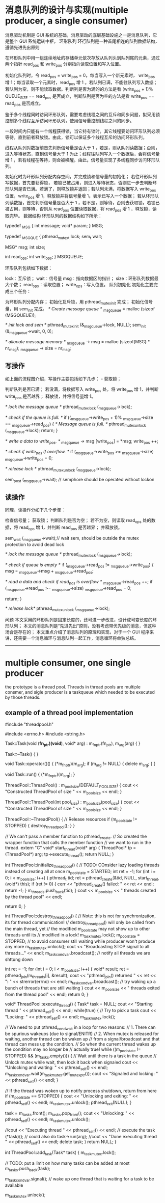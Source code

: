 

* 消息队列的设计与实现(multiple producer, a single consumer)
消息驱动机制是 GUI 系统的基础，消息驱动的底层基础设施之一是消息队列，它是整个 GUI 系统运转中枢，
环形队列
环行队列是一种首尾相连的队列数据结构，遵循先进先出原则 


在环形队列中用一组连续地址的存储单元依次存放从队列头到队列尾的元素，通过两个指针 read_pos 和 write_pos 分别指向读取位置和写入位置。

初始化队列时，令 read_pos = write_pos = 0，每当写入一个新元素时， write_pos 增 1；每当读取一个元素时，read_pos 增 1 。若队列已满，不能往队列写入数据；若队列为空，则不能读取数据。判断列是否为满的的方法是看 (write_pos + 1)% QUEUE_SIZE == read_pos 是否成立，判断队列是否为空的方法是看 write_pos == read_pos 是否成立。

鉴于多个线程同时访问环形队列，需要考虑线程之间的互斥和同步问题，拟采用锁控制多个线程互斥访问环形队列，使用信号量控制线程之间的同步。

一段时间内只能有一个线程获得锁，当它持有锁时，其它线程要访问环形队列必须等待，直到前者释放锁。由此，锁可以保证多个线程互斥的访问环形队列。

线程从队列对数据前首先判断信号量是否大于 1 ，若是，则从队列读数据；否则，进入等待状态，直到信号量大于 1 为止；线程往队列写入一个数据后，会将信号量增 1 ，若有线程在等待，则会被唤醒。由此，信号量实现了多线程同步访问环形队列。

 

初始化时为环形队列分配内存空间，并完成锁和信号量的初始化； 
若往环形队列写数据，首先要获得锁， 若锁已被占用，则进入等待状态，否则进一步去判断环形队列是否已满。若满了，则释放锁并返回；若队列未满，将数据写入 write_pos 位置，write_pos 增 1，释放锁并将信号量增 1，表示已写入一个数据； 
若从环形队列读数据，首先判断信号量是否大于 1 ，若不是，则等待，否则去获取锁，若锁已被占用，则等待，否则从 read_pos 位置读取数据，将 read_pos 增 1 ，释放锁，读取完毕。 
数据结构
环形队列的数据结构如下所示：


typedef _MSG {
    int message;
    void* param;
} MSG;

typedef _MSGQUE {
    pthread_mutex_t lock;
    sem_t  wait;

    MSG* msg;
    int size;

    int read_ops;
    int write_ops;
} MSGQUEUE;



环形队列包括如下数据：

lock：互斥锁； 
wait：信号量 
msg：指向数据区的指针； 
size：环形队列数据最大个数； 
read_ops：读取位置； 
write_ops：写入位置。 
队列初始化
初始化主要完成三个任务：

为环形队列分配内存； 
初始化互斥锁，用 pthread_mutex_init 完成； 
初始化信号量，用 sem_init 完成。 
/* Create message queue */
_msg_queue = malloc (sizeof (MSGQUEUE));

/* init lock and sem */
pthread_mutex_init (&_msg_queue->lock, NULL);
sem_init (&_msg_queue->wait, 0, 0);

/* allocate message memory */
_msg_queue -> msg = malloc (sizeof(MSG) * nr_msg);
_msg_queue -> size = nr_msg;


** 写操作
如上面的流程图介绍，写操作主要包括如下几步： - 获取锁；

判断队列是否已满； 
若没满，将数据写入 write_pos 处，将 write_pos 增 1，并判断 write_pos 是否越界； 
释放锁，并将信号量增 1。 

/* lock the message queue */
pthread_mutex_lock (_msg_queue->lock);

/* check if the queue is full. */
if ((_msg_queue->write_pos + 1)% _msg_queue->size == _msg_queue->read_pos) {
    /* Message queue is full. */
    pthread_mutex_unlock (_msg_queue->lock);
    return;
}

/* write a data to write_pos. */
_msg_queue -> msg [write_pos] = *msg;
write_pos ++;

/* check if write_pos if overflow. */
if (_msg_queue->write_pos >= _msg_queue->size)
    _msg_queue->write_pos = 0;

/* release lock */
pthread_mutex_unlock (_msg_queue->lock);

sem_post (_msg_queue->wait); // semphore should be operated without lockon


** 读操作
同理，读操作分如下几个步骤：

检查信号量； 
获取锁； 
判断队列是否为空； 
若不为空，则读取 read_ops 处的数据，将 read_ops 增 1，并判断 read_pos 是否越界； 
并释放锁。 

sem_wait (_msg_queue->wait);// wait sem, should be outside the mutex protection to avoid dead lock

/* lock the message queue */
pthread_mutex_lock (_msg_queue->lock);

/* check if queue is empty */
if (_msg_queue->read_pos != _msg_queue->write_pos) {
    msg = _msg_queue->msg + _msg_queue->read_pos;

/* read a data and check if read_pos is overflow */
    _msg_queue->read_pos ++;
    if (_msg_queue->read_pos >= _msg_queue->size)
        _msg_queue->read_pos = 0;

    return;
}

/* release lock*/
pthread_mutex_unlock (_msg_queue->lock);



问题
本文采用的环形队列是固定长度的，还可进一步改进，设计成可变长度的环形队列； 
本文的消息队列是“先进先出”原则，没有考虑带优先级的消息，但这种场合是存在的； 
本文重点介绍了消息队列的原理和实现，对于一个 GUI 程序来讲，还需要一个消息循环与消息队列一起工作，消息循环将单独总结。 
 
 

--------------------------------------------------------------------------------
* multiple consumer, one single producer
the prototype is a thread pool.
Threads in thread pools are multiple consmer, and sigle producer is a taskqueue which needed to be executed by those threads.
** example of a thread pool implementation
#include "threadpool.h"

#include <errno.h>
#include <string.h>

Task::Task(void (*fn_ptr)(void*), void* arg) : m_fn_ptr(fn_ptr), m_arg(arg)
{
}

Task::~Task()
{
}

void Task::operator()()
{
  (*m_fn_ptr)(m_arg);
  if (m_arg != NULL) {
    delete m_arg;
  }
}

void Task::run()
{
  (*m_fn_ptr)(m_arg);
}

ThreadPool::ThreadPool() : m_pool_size(DEFAULT_POOL_SIZE)
{
  cout << "Constructed ThreadPool of size " << m_pool_size << endl;
}

ThreadPool::ThreadPool(int pool_size) : m_pool_size(pool_size)
{
  cout << "Constructed ThreadPool of size " << m_pool_size << endl;
}

ThreadPool::~ThreadPool()
{
  // Release resources
  if (m_pool_state != STOPPED) {
    destroy_threadpool();
  }
}

// We can't pass a member function to pthread_create.
// So created the wrapper function that calls the member function
// we want to run in the thread.
extern "C"
void* start_thread(void* arg)
{
  ThreadPool* tp = (ThreadPool*) arg;
  tp->execute_thread();
  return NULL;
}

int ThreadPool::initialize_threadpool()
{
  // TODO: COnsider lazy loading threads instead of creating all at once
  m_pool_state = STARTED;
  int ret = -1;
  for (int i = 0; i < m_pool_size; i++) {
    pthread_t tid;
    ret = pthread_create(&tid, NULL, start_thread, (void*) this);
    if (ret != 0) {
      cerr << "pthread_create() failed: " << ret << endl;
      return -1;
    }
    m_threads.push_back(tid);
  }
  cout << m_pool_size << " threads created by the thread pool" << endl;

  return 0;
}

int ThreadPool::destroy_threadpool()
{
  // Note: this is not for synchronization, its for thread communication!
  // destroy_threadpool() will only be called from the main thread, yet
  // the modified m_pool_state may not show up to other threads until its 
  // modified in a lock!
  m_task_mutex.lock();
  m_pool_state = STOPPED;  // to avoid consumer still waiting while producer won't produce any more
  m_task_mutex.unlock();
  cout << "Broadcasting STOP signal to all threads..." << endl;
  m_task_cond_var.broadcast(); // notify all threads we are shttung down

  int ret = -1;
  for (int i = 0; i < m_pool_size; i++) {
    void* result;
    ret = pthread_join(m_threads[i], &result);
    cout << "pthread_join() returned " << ret << ": " << strerror(errno) << endl;
    m_task_cond_var.broadcast(); // try waking up a bunch of threads that are still waiting
  }
  cout << m_pool_size << " threads exited from the thread pool" << endl;
  return 0;
}

void* ThreadPool::execute_thread()
{
  Task* task = NULL;
  cout << "Starting thread " << pthread_self() << endl;
  while(true) {
    // Try to pick a task
    cout << "Locking: " << pthread_self() << endl;
    m_task_mutex.lock();
    
    // We need to put pthread_cond_wait in a loop for two reasons:
    // 1. There can be spurious wakeups (due to signal/ENITR)
    // 2. When mutex is released for waiting, another thread can be waken up
    //    from a signal/broadcast and that thread can mess up the condition.
    //    So when the current thread wakes up the condition may no longer be
    //    actually true!
    while ((m_pool_state != STOPPED) && (m_tasks.empty())) {
      // Wait until there is a task in the queue
      // Unlock mutex while wait, then lock it back when signaled
      cout << "Unlocking and waiting: " << pthread_self() << endl;
      m_task_cond_var.wait(m_task_mutex.get_mutex_ptr());
      cout << "Signaled and locking: " << pthread_self() << endl;
    }

    // If the thread was woken up to notify process shutdown, return from here
    if (m_pool_state == STOPPED) {
      cout << "Unlocking and exiting: " << pthread_self() << endl;
      m_task_mutex.unlock();
      pthread_exit(NULL);
    }

    task = m_tasks.front();
    m_tasks.pop_front();
    cout << "Unlocking: " << pthread_self() << endl;
    m_task_mutex.unlock();

    //cout << "Executing thread " << pthread_self() << endl;
    // execute the task
    (*task)(); // could also do task->run(arg);
    //cout << "Done executing thread " << pthread_self() << endl;
    delete task;
  }
  return NULL;
}

int ThreadPool::add_task(Task* task)
{
  m_task_mutex.lock();

  // TODO: put a limit on how many tasks can be added at most
  m_tasks.push_back(task);

  m_task_cond_var.signal(); // wake up one thread that is waiting for a task to be available

  m_task_mutex.unlock();

  return 0;
}


** futex VS. pthread_mutex_lock /pthread_mutex_unlock
futex is a raw call in linux kernel for (Fast Usersapce Mutex), and the latter is a system call function in user space.
In c file pthread_mutex_(un)lock funtion
in strace result, there's a futex and not only invoking from your own c file will result in futex calling, even if there's no pthread_mutex calling, there might be futex calling
for example, if two threads calling printf, there's futex operation when printf call, for you don't want standard output will be mixed with two thread's output.

If a c file has pthread_create calling, then there's a futex in main thread always.
strace -f -tt -o log ./exe
============================
765   11:18:11.880012 set_tid_address(0xb7f52708) = 765
765   11:18:11.880048 set_robust_list(0xb7f52710, 0xc) = 0
765   11:18:11.880086 futex(0xbfed2d94, FUTEX_WAKE_PRIVATE, 1) = 0
========================

pthread_join
=================
./example.4686:     05:53:16.256380 futex(0xb7f40bd8, FUTEX_WAIT, 4687, NULL) = 0
============
4686 is a main thread which created tid 4687, and it will wait for 4687 to finish


** futex OPERATION

    WAIT (addr, val) Checks if the value stored at the address addr is val, and if it is puts the current thread to sleep.
        Returns 0 if the process was woken by a FUTEX_WAKE call. See ERRORS for the various possible error returns. 

    WAKE (addr, val) Wakes up val number of threads waiting on the address addr. 
	    Returns the number of processes woken up. 

In this system an atomic increment and test operation is performed on the mutex variable in user space.
If the result of the operation indicates that there was no contention on the lock(No thread WAIT on this), the call to pthread_mutex_lock returns without ever context switching into
the kernel, so the operation of taking a mutex can be very fast.

Only if contention was detected does a system call (called futex) and context switch into the kernel occurs that puts the calling process to sleep until the mutex is released.

pthread_mutex_lock won't always trigger futex(WAIT), for if the lock is available, then no futex operation needed, and no futex in strace log file.

but pthread_mutex_unlock will always trigger WAKE, if no thread is waiting for that mutex, then return value will be  0.


if you want to get the pthread_mutex function related futex operation, you need to identify which one is which, for printf in diffenret tids  will trigger futex also.
=============================================================================================
ex2log_1|80| 6840  11:57:25.147408 futex(0x8049c04, FUTEX_WAIT_PRIVATE, 1, NULL <unfinished ...>
ex2log_1|82| 6841  11:57:25.147461 futex(0x8049c04, FUTEX_WAKE_OP_PRIVATE, 1, 1, 0x8049c00, {FUTEX_OP_SET, 0, FUTEX_OP_CMP_GT, 1}) = 1
ex2log_1|83| 6840  11:57:25.147501 <... futex resumed> ) = 0
ex2log_1|85| 6840  11:57:25.147559 futex(0x8049be0, FUTEX_WAIT_PRIVATE, 2, NULL <unfinished ...>
ex2log_1|91| 6841  11:57:28.149439 futex(0x8049be0, FUTEX_WAKE_PRIVATE, 1) = 1
ex2log_1|92| 6840  11:57:28.149485 <... futex resumed> ) = 0
ex2log_1|94| 6840  11:57:28.149551 futex(0xa0f0d0, FUTEX_WAIT_PRIVATE, 2, NULL <unfinished ...>
ex2log_1|96| 6841  11:57:28.149598 futex(0xa0f0d0, FUTEX_WAKE_PRIVATE, 1) = 1
ex2log_1|97| 6840  11:57:28.149631 <... futex resumed> ) = 0
=======================================================================
this 0xa0f0d0 is for printf, and 0x8049be0 is for pthread_mutex

---------------------------------------------------------------
69 6841  11:57:23.145857 futex(0x8049be0, FUTEX_WAIT_PRIVATE, 2, NULL <unfinished ...>
 70 6840  11:57:23.145877 write(1, "Consumer 3086379920 get lock wai"..., 55) = 55
 71 6840  11:57:23.145932 futex(0xa0f0d0, FUTEX_WAKE_PRIVATE, 1) = 0
 72 6840  11:57:23.145973 rt_sigprocmask(SIG_BLOCK, [CHLD], [], 8) = 0
 73 6840  11:57:23.146024 rt_sigaction(SIGCHLD, NULL, {SIG_DFL, [], 0}, 8) = 0
 74 6840  11:57:23.146072 rt_sigprocmask(SIG_SETMASK, [], NULL, 8) = 0
 75 6840  11:57:23.146120 nanosleep({2, 0}, {2, 0}) = 0
 76 6840  11:57:25.147286 futex(0x8049be0, FUTEX_WAKE_PRIVATE, 1 <unfinished ...>
 77 6841  11:57:25.147324 <... futex resumed> ) = 0
 78 6840  11:57:25.147346 <... futex resumed> ) = 1
 79 6841  11:57:25.147370 write(1, "Producer 3075890064 get lock to "..., 40 <unfinished ...>
 80 6840  11:57:25.147408 futex(0x8049c04, FUTEX_WAIT_PRIVATE, 1, NULL <unfinished ...>
 81 6841  11:57:25.147429 <... write resumed> ) = 40
 82 6841  11:57:25.147461 futex(0x8049c04, FUTEX_WAKE_OP_PRIVATE, 1, 1, 0x8049c00, {FUTEX_OP_SET, 0, FUTEX_OP_CMP_GT, 1}) = 1
 83 6840  11:57:25.147501 <... futex resumed> ) = 0
 84 6841  11:57:25.147524 write(1, "Producer 3075890064 signal 3 sec"..., 33 <unfinished ...>
 85 6840  11:57:25.147559 futex(0x8049be0, FUTEX_WAIT_PRIVATE, 2, NULL <unfinished ...>
 86 6841  11:57:25.147579 <... write resumed> ) = 33
 87 6841  11:57:25.147604 rt_sigprocmask(SIG_BLOCK, [CHLD], [], 8) = 0
 88 6841  11:57:25.147655 rt_sigaction(SIGCHLD, NULL, {SIG_DFL, [], 0}, 8) = 0
 89 6841  11:57:25.147704 rt_sigprocmask(SIG_SETMASK, [], NULL, 8) = 0
 90 6841  11:57:25.147745 nanosleep({3, 0}, {3, 0}) = 0
 91 6841  11:57:28.149439 futex(0x8049be0, FUTEX_WAKE_PRIVATE, 1) = 1
 92 6840  11:57:28.149485 <... futex resumed> ) = 0
 93 6841  11:57:28.149510 write(1, "Producer 3075890064 mutex unlock"..., 35 <unfinished ...>
 94 6840  11:57:28.149551 futex(0xa0f0d0, FUTEX_WAIT_PRIVATE, 2, NULL <unfinished ...>
 95 6841  11:57:28.149572 <... write resumed> ) = 35
 96 6841  11:57:28.149598 futex(0xa0f0d0, FUTEX_WAKE_PRIVATE, 1) = 1
 97 6840  11:57:28.149631 <... futex resumed> ) = 0
 98 6841  11:57:28.149654 _exit(0)          = ?
 99 6840  11:57:28.149676 write(1, "Consumer 3086379920 get  conditi"..., 38) = 38
100 6840  11:57:28.149736 futex(0xa0f0d0, FUTEX_WAKE_PRIVATE, 1) = 0
101 6840  11:57:28.149775 futex(0x8049be0, FUTEX_WAKE_PRIVATE, 1) = 0
--------------------------------------------------------------

this 0x8049c04 is for pthread_cond_wait/signal's conditional variable
===============================================================
6840  11:57:25.147408 futex(0x8049c04, FUTEX_WAIT_PRIVATE, 1, NULL <unfinished ...>
6841  11:57:25.147429 <... write resumed> ) = 40
6841  11:57:25.147461 futex(0x8049c04, FUTEX_WAKE_OP_PRIVATE, 1, 1, 0x8049c00, {FUTEX_OP_SET, 0, FUTEX_OP_CMP_GT, 1}) = 1
6840  11:57:25.147501 <... futex resumed> ) = 0
+++++++++++++++++++++++++++++++++++++++++++++

** pthread_cond_wait(cond, mutex)
==========================
release the mutex(WAKE)
wait  for conditional
condition get woked
try to ge the mutex(WAIT)
Got the mutex
========================
After above steps ptrhead_cond_wait will return,
*** why?
to avoid dead lock. if consumer that got mutex waiting for a producer to produce, it should assure that there's something to consume, if not, then producer will wait for the mutex lock to produce something. So each one will wait for each other,and no one will get singaled for ever.

So when a consumer wait for a conditioner, it can't hold the mutex lock.
So this pthread_cond_wait will release the mutex if it has gotten the mutex.and when it got conditional signaled it will got the mutex to return.

** pthread_cond_broadcast vs. pthread_cond_signal
======================================================
28914 09:14:20.719046 futex(0x8049c44, FUTEX_WAIT_PRIVATE, 2, NULL <unfinished ...>
28915 09:14:20.719069 futex(0x8049c44, FUTEX_CMP_REQUEUE_PRIVATE, 1, 2147483647, 0x8049c20, 4 <unfinished ...>
28914 09:14:20.719088 <... futex resumed> ) = -1 EAGAIN (Resource temporarily unavailable)
28915 09:14:20.719113 <... futex resumed> ) = 1
28913 09:14:20.719129 <... futex resumed> ) = 0
28915 09:14:20.719151 write(1, "condition signalded\n", 20 <unfinished ...>
28914 09:14:20.719180 futex(0x8049c20, FUTEX_WAIT_PRIVATE, 2, NULL <unfinished ...>  //wait for mutex, returned from condition var,
28915 09:14:20.719217 <... write resumed> ) = 20
28913 09:14:20.719238 futex(0x8049c20, FUTEX_WAIT_PRIVATE, 2, NULL <unfinished ...>  //wait for mutex, returned from condition var
28915 09:14:20.719325 futex(0x8049c20, FUTEX_WAKE_PRIVATE, 1) = 1            //producer release mutex lock
28915 09:14:20.719363 write(1, "mutex released\n", 15 <unfinished ...>
28914 09:14:20.719386 <... futex resumed> ) = 0                               // got mutex lock
28915 09:14:20.719533 _exit(0)          = ?
28914 09:14:20.719581 write(1, "child 1 passing wait phanseThe c"..., 47) = 47 //return from pthread_cond_wait
28914 09:14:20.719637 futex(0x8049c20, FUTEX_WAKE_PRIVATE, 1) = 1          //release mutex lock
28914 09:14:20.719674 _exit(0)          = ?
28913 09:14:20.719691 <... futex resumed> ) = 0                            //got mutex lock, return from pthred_cond_wait
28913 09:14:20.719736 write(1, "child 0 passing wait phanseThe c"..., 47 <unfinished ...>

==================================================
tid 28915 invoke pthread_cond_broadcast, it use FUTEX_CMP_REQUEUE_PRIVATE and wake up only 1 thread,
so tid 28913 get it successfully, but tid 28914 get -1, but they both returned from waiting for condition variable, 28914 try to get mutex lock.

but if use pthread_cond_signal here, then only 1 thread will return from condition var waiting, the other one will still waiting for the signalling(pthread_cond_signal/broadcast) again. 

** example of usage
There's two different ways of doing this and you're mixing them up.

1. always signal
pop:
pthread_mutex_lock(&mutex);
while (stack.isEmpty())
pthread_cond_wait(&cvar, &mutex);
item = stack.pop();
pthread_mutex_unlock(&mutex);
return item;

push:
pthread_mutex_lock(&mutex);
stack.push(item);
pthread_cond_signal(&cvar); // always signal
pthread_mutex_unlock(&mutex);

2. broadcast if empty
pop: // same as 1.

push:
pthread_mutex_lock(&mutex);
bWasEmpty = stack.isEmpty();
stack.push(item);
if (bWasEmpty)
pthread_cond_broadcast(&cvar); // broadcast if previously empty
pthread_mutex_unlock(&mutex);
--

* Message Queue
every task has its own message queue, so when one task send a message to another, it will get that
dst task's message queue to send.
meantime, every task will poll it's own message queue. To avoid deadlock, we need semphore to know
if there's any message in our own message queue, if so, we can get sem to get it. if not, we wait for
other task to put sem(sending message) in our message queue.
mutex lock is for sending message task to compete for sending to the same dst.  

** 消息队列的基本概念
消息队列实际是个链表，链表的结点存储消息头的指针
消息队列有信号量和互斥锁保证线程之间的同步和互斥
信号量用于消息读写之间的同步（是否有消息可读），互斥锁用于对消息队列的操作，同时只能一个线程读或写消息队列
*** 信号量和互斥锁
semphore 
sem_init(),信号量的创建有初始值，比如N
 信号量可以是多个资源，也就是说同一时刻可以有N个线程拥有信号量，
但第N+1个线程要get semphore就需要wait，
只要信号量的值大于0，就可以get到信号量，每get信号量成功一次，信号量的值就减1.
同理，put信号量就是将信号量的值增1

mutex_lock
互斥锁其实就是同时只有1个线程得到资源

*** 在读消息和写消息时需要同步，这时需要用信号量表示
读消息前要sem_get,表示消息队列中有消息可读，再进入互斥锁区域操作队列
写消息成功后要sem_put,表示消息队列中增加了一条消息，

*** 对消息队列的读写都需要互斥
读消息和写消息时都需要mutex_lock, 为了让同时只有一个线程在读消息，
同时只有一个线程在写消息，同时只有一个线程在操作消息队列，或在读或在写

XPUBLIC XS32  QUE_MsgQSend(t_XOSMSGQ *pQue, t_XOSCOMMHEAD*pMsg, e_MSGPRIO prio)
{
    t_QUEELEM queElem;
    XS32 ret;
    XS32 curMsgs;

   
    if (XNULLP == pQue ||	XNULLP == pMsg||  prio >=eMAXPrio )
    {
        XOS_CpsTrace(MD(FID_ROOT, PL_ERR), "QUE_MsgQSend()->bad input param !");
        return XERROR;
    }

    /*填写消息*/
    XOS_MemSet(&queElem, 0, sizeof(t_QUEELEM));
    queElem.pMsg = (XCHAR*) pMsg;
####上锁    
    /* 发送消息*/
    XOS_MutexLock(&(pQue->queueLock));
    curMsgs = XOS_listCurSize(pQue->queueList);
    
    /*消息队列容量超过80 %, 不容许低优先级消息发送*/
    if((XOS_listMaxSize(pQue->queueList)-eMAXPrio-1)*4 <  (curMsgs-eMAXPrio-1)*5
        && pMsg->prio <= eAdnMsgPrio/*紧急优先级*/)
    {
        XOS_CpsTrace(MD(FID_ROOT, PL_WARN), "QUE_MsgQSend()->que is full of 80 persent, discard msg prio[%d] !",
                           pMsg->prio);
	
        XOS_MutexUnlock(&(pQue->queueLock));
        return XERROR;
    }

    /*消息放到消息队列里*/
    ret = XOS_listAdd(pQue->queueList, pQue->prio[pMsg->prio], (nodeType)&queElem);
    if(ret == XERROR)
    {
         XOS_CpsTrace(MD(FID_ROOT, PL_ERR), "QUE_MsgQSend()->add msg to que failed !, que cursize: %d",
                           XOS_listCurSize(pQue->queueList));
      
       QUE_MsgQWalk(pQue);
		 
         XOS_MutexUnlock(&(pQue->queueLock));                   
         return XERROR;
    }
    
    /*调整游标*/
    pQue->prioCursor = XOS_MAX(pQue->prioCursor, (pMsg->prio+1));
### 存储当前队列中的消息的最高优先级  
    /*解琐*/
    XOS_MutexUnlock(&(pQue->queueLock));
#解锁，对于消息队列的操作要放在锁住的区域
    /*释放信号量*/
    XOS_SemPut(&(pQue->sem));
###表示多了一条消息，这句不在互斥锁的保护范围内，
######       sem_post()  increments (unlocks) the semaphore pointed to by sem.  If the semaphore's value
###       consequently becomes greater than zero,  then  another  process  or  thread  blocked  in  a
###       sem_wait(3) call will be woken up and proceed to lock the semaphore.
##如果放在互斥区域内是没有意义的，因为sem_wait成功后依然要取得互斥锁才能操作队列
    return XSUCC;

}

/************************************************************************
函数名: QUE_MsgQRecv
功能：  从一个消息队列接收一条消息
输入：  pQue  消息队列标识
                  ppMsg  指向消息的缓冲区结构地址的指针
输出： 
返回：函数操作成功返回XSUCC, 函数操作失败返回XERROR
说明：
************************************************************************/
XPUBLIC XS32  QUE_MsgQRecv(t_XOSMSGQ *pQue, t_XOSCOMMHEAD **ppMsg)
{
   XU32   i;
   XBOOL isRecieve;
   t_QUEELEM *pQueElem;
   XS32 listIndex;
   
   /*入口安全性检查*/
   if (pQue == XNULLP || ppMsg == XNULLP)
   {
      XOS_Trace(MD(FID_ROOT, PL_ERR), "QUE_MsgQRecv()-> bad input param!"); 
      return XERROR;
   }

   /*等待信号量*/
   XOS_SemGet(&(pQue->sem));
##先等待看可有消息在消息队列里再开始操作消息队列，再开始上锁
   /*接收消息*/
   /*先接受优先级高的消息*/
   XOS_MutexLock(&(pQue->queueLock));
   isRecieve = XFALSE;
   for(i = pQue->prioCursor; i>eMinPrio; i--)
   {
       pQueElem = (t_QUEELEM*)XNULLP;
       listIndex = XOS_listPrev(pQue->queueList, pQue->prio[i]);
       pQueElem = (t_QUEELEM*)XOS_listGetElem(pQue->queueList, listIndex);
####得到这个优先级在链表中的位置     
  if(pQueElem != XNULLP && (XU32)(pQueElem->pMsg) != (XU32)(i-1))
       {
           *ppMsg = (t_XOSCOMMHEAD*)(pQueElem->pMsg);
           XOS_listDelete(pQue->queueList, listIndex);
           isRecieve = XTRUE;
           pQue->prioCursor = i;
###为了效率，每次从已存在的最高优先级消息头开始接收消息
           break;
       }
   }
   /*解琐*/
   XOS_MutexUnlock(&(pQue->queueLock));
   
   /* 没有收到消息, 肯定是出了错*/
   if(!isRecieve)
   {
        XOS_Trace(MD(FID_ROOT, PL_ERR), "QUE_MsgQRecv()-> not recieve msg! que cursize: %d",
                           XOS_listCurSize(pQue->queueList)); 
        return XERROR;
   }
   return XSUCC;

}


** 分优先级的消息队列的数据结构
假设把消息分为几类优先级，读消息时从最高优先级的队列里读出消息
这里的技巧是把其中一些结点作为优先级大小，而不是消息头的指针。
XPUBLIC XS32   QUE_MsgQCreate(t_XOSMSGQ *pMsgQ,XU32 maxMsgs) 
{
    XS32 i;
    XS32 nodeIndex;
    t_QUEELEM queElem;
    
    /*入口的安全性检查*/
    if(pMsgQ == XNULLP
       || maxMsgs == 0 ||maxMsgs > 0xffff)/*最大长度不能超过u16的最大值*/
    {
         XOS_Trace(MD(FID_ROOT, PL_ERR), "QUE_MsgQCreate()->bad input params !max msgs: %d", maxMsgs);
         return XERROR;
    }

    /*创建list*/
    pMsgQ->queueList = (XOS_HLIST)XNULLP;
    
    pMsgQ->queueList = XOS_listConstruct(sizeof(t_QUEELEM), maxMsgs+eMAXPrio+1, " ");
###这里消息队列比实际可以存放的消息数多eMaXPrio+1
    if(pMsgQ->queueList == XNULLP)
    {
        XOS_Trace(MD(FID_ROOT, PL_ERR), "QUE_MsgQCreate()->create msg queue failed !max msgs: %d", maxMsgs);
        return XERROR;
    }
    /*填写各优先级的归宿节点*/
##先填写优先级的归宿结点，此后再分别插入各类相应优先级的消息头
    for(i = eMinPrio; i<=eMAXPrio; i++)
    {
        XOS_MemSet(&queElem, 0, sizeof(t_QUEELEM));
        queElem.pMsg = (XCHAR*)i;
##这里把结点的pMsg写成优先级大小，以区别于普通的消息头地址        
        nodeIndex = XOS_listAddTail(pMsgQ->queueList, &queElem);
        if(nodeIndex == XERROR)
        {
            XOS_Trace(MD(FID_ROOT, PL_ERR), "QUE_MsgQCreate()->add the node [%d] failed", i);
            XOS_listDestruct(pMsgQ->queueList);
            return XERROR;
        }
        pMsgQ->prio[i] = nodeIndex; 
####存储各种优先级结点在链表中的位置       
    }

    /*创建琐*/
    if(XSUCC != XOS_MutexCreate(&(pMsgQ->queueLock)))
    {
         XOS_Trace(MD(FID_ROOT, PL_ERR), "QUE_MsgQCreate()->create queueLock failed !");
         XOS_listDestruct(pMsgQ->queueList);
         return XERROR;
    }
    
    /*创建信号量*/
    if(XSUCC != XOS_SemCreate(&(pMsgQ->sem), 0))
    {
         XOS_Trace(MD(FID_ROOT, PL_ERR), "QUE_MsgQCreate()->create queue semphore failed !");
         XOS_listDestruct(pMsgQ->queueList);
         XOS_MutexDelete(&(pMsgQ->queueLock));
         return XERROR;
    }

    return XSUCC;
}


** 消息内存空间的释放
消息空间的分配由send函数负责，回收则由receive函数负责，这种模式称为零拷贝


* Timer
** 设计思想
定时器会启动一个任务，作为整个时钟的驱动源，这个任务会在固定时刻向注册了定时器的fid发送时钟消息

高精度定时器任务会去循环sem_get一个信号量，而一个时钟源（操作系统自带的定时器）驱动sem_put一个信号量
低精度定时器任务是由任务里sleep(),得到时钟源的

相应fid收到时钟消息后，用其timer management来遍历定时器列表的刻度，增加该刻度上相应定时器结点的walktime，看是否有超时
的定时器，所以超时消息是fid自己的线程里实现的，定时器的轮转也是在fid自己的线程里

** 平台的定时器实际是每个fid有一个自己的timermanagement， 
收到定时器消息：
   /*时钟源的驱动消息*/
        if(pMsg->datasrc.FID == FID_TIME
            && (pMsg->msgID == eTimeHigClock ||pMsg->msgID == eTimeLowClock))
        { 
             /*时钟源消息的处理函数*/
           if(pMsg->msgID == eTimeHigClock)
           {
			  TIM_ClckProc(MOD_getTimMntByFid(TIMER_PRE_HIGH,pMsg->datadest.FID));
		   }
		   else
	  	   {
		   	TIM_ClckProc(MOD_getTimMntByFid(TIMER_PRE_LOW,pMsg->datadest.FID));
		   }
		   	
		  /*所有的定时器时钟驱动消息都是由平台释放*/
          XOS_MsgMemFree(pMsg->datadest.FID, pMsg);
          continue;



** 相应fid收到定时器消息后，开始转轮子
management.runlist表示正在运行的定时器结点链表数组management->stRunList[LOC_TIMER_LINKLEN]
management->stRunList[management->nowclock]表示现在的刻度，在这个刻度上，有的结点可能到期，有的没有到，增加遍历次数

/************************************************************************
函数名  : TIM_ClckProc
功能    : 各任务收到时钟任务消息的统一处理函数
输入    : management - 任务管理定时器链的结构指针
输出    : none
返回    : XSUCC, 函数操作失败返回XERROR 
说明    :
************************************************************************/
XPUBLIC XS32 TIM_ClckProc(t_TIMERMNGT *management)
{

    XU32 i=0,timermaxscale=0,ulTimerLinkIndex=0;
    t_LISTENT    *head , list ;
    t_TIMERNODE  *pstTmp= XNULLP, *pstTmpNext= XNULLP;
    modTimerProcFunc timerExpFunc;


    if(XNULL == management)
    {
        return XERROR;
    }
   
####    /* 刻度往前走一步 */
    management->nowclock = (management->nowclock + 1) % LOC_TIMER_LINKLEN;
    head = &(management->stRunList[management->nowclock]);
### 找到nowclock相应的链表头  
###  /*初始化到期的链表*/
   CM_INIT_TQ(&list);
   timermaxscale =LOC_TIMER_LINKLEN * (management->timeruint);
    for(pstTmp=(t_TIMERNODE *)head->next; &pstTmp->stLe!=head;)
    {
       if(!pstTmp)
	   return XERROR;
		pstTmpNext = (t_TIMERNODE *)pstTmp->stLe.next;
  		i = ((pstTmp->walktimes + 1) * timermaxscale);
####       /*定时器节点已到期*/
        if (pstTmp->para.len <= i)
        {
            /* 从定时器链表中删除 */
            CM_RMV_TQ(&pstTmp->stLe);            
            /* 加入到期链表中 */
           CM_PLC_TQ(list.prev, &pstTmp->stLe);
        }
###没有到期，增加遍历的次数 
       else
        {
            pstTmp->walktimes++;
        }
		 pstTmp = pstTmpNext;    /*指针下移*/
    }
####遍历完nowclock的链表头，把刚才所有的到期结点一并处理
    /* 处理到期链表 */
   for(pstTmp=(t_TIMERNODE *)list.next; &pstTmp->stLe!=&list; pstTmp=(t_TIMERNODE *)list.next)
    {

		/*从到期链表中删除*/
		CM_RMV_TQ(&pstTmp->stLe);       
        
        if(pstTmp->para.mode == TIMER_TYPE_LOOP)
        {/* 如果是循环定时器 ,加入到运行链表中*/
        	ulTimerLinkIndex = (pstTmp->para.len / management->timeruint + management->nowclock)% LOC_TIMER_LINKLEN;
      	     pstTmp->walktimes = 0;
            CM_PLC_TQ(management->stRunList[ulTimerLinkIndex].prev,&pstTmp->stLe);
         
        }
		else
		{ 	  
          if(!pstTmp->flag)/*两接口的定时器类型*/
		  {
		     *(pstTmp->pTimer) = XNULL;  /*一次性定时器句柄置空*/
			CM_PLC_TQ(&(management->idleheader), &(pstTmp->stLe));
		    pstTmp->tmnodest = TIMER_STATE_NULL;
		  }
		   else /*四接口的定时器类型*/
		    pstTmp->tmnodest = TIMER_STATE_FREE; 
        }

        /* 回调相应处理函数 */
      timerExpFunc = MOD_getTimProcFunc(pstTmp->para.fid);
      if(!timerExpFunc )
      {
           return XERROR;
      }	
	timerExpFunc( &pstTmp->backpara);
		
    }
    return XSUCC;
}

**  启动一个定时器
/************************************************************************
函数名: XOS_TimerStart
功能：  定时器启动函数
输入：  tHandle     - 定时器句柄
        timerpara   - 定时器参数
        backpara    - 定时器超时回传参数
        
输出：  tHandle
返回：  XSUCC, 函数操作失败返回XERROR 
说明：
************************************************************************/
XS32 XOS_TimerStart(PTIMER *ptHandle, t_PARA *timerpara, t_BACKPARA *backpara)
{
    t_TIMERNODE *pstTmp = XNULLP;
    XU32        ulTimerLinkIndex = -1 ;
    t_TIMERMNGT *tmmanager = XNULLP;
	XS32  TimerpoolIndex =-1;
   

	 if(!timerpara ||!XOS_isValidFid( timerpara->fid) ||!ptHandle
		 ||timerpara->mode >= TIMER_TYPE_END || timerpara->pre >= TIMER_PRE_END )
    {
		XOS_PRINT(MD(FID_TIME, PL_ERR), "\r\nThe argument is  illeagl");
		return XERROR;
    }


	  if(*ptHandle)
	{
	   if(TIM_isValidDTHdle(*ptHandle))
	   	 /*先停止定时器*/
	     XOS_TimerStop(timerpara->fid,ptHandle[0]);
	
	   else
	   {
	   	 XOS_PRINT(MD(FID_TIME, PL_ERR), "\r\nThe content of ptHandle isn't null and the ptHandle is not illegal  ");
	   	 return XERROR;
	   	}
	}
 
	tmmanager	= MOD_getTimMntByFid(timerpara->pre,timerpara->fid);

    if(!tmmanager)
	{
		XOS_PRINT(MD(FID_TIME, PL_ERR), "\r\nThe timer manager  is  null");
		 return XERROR;
	}

   if(tmmanager->timeruint == 0 ||timerpara->len <(tmmanager->timeruint) 
      ||timerpara->len % (tmmanager->timeruint) != 0)
    {
		XOS_PRINT(MD(FID_TIME, PL_ERR), "\r\nThe length of timer is wrong\n");
		return XERROR;
    }
	pstTmp = (t_TIMERNODE *)tmmanager->idleheader.next;
	/*if there's no free node in the list*/
    if((XNULLP == pstTmp) || (&tmmanager->idleheader == &pstTmp->stLe))
    {
         XOS_PRINT(MD(FID_TIME, PL_ERR), "\r\nThere's no free node in the list\n");
		  return XERROR;
     }
     /* 从空闲链中删除 */
	CM_RMV_TQ(&pstTmp->stLe);
	pstTmp->tmnodest= TIMER_STATE_RUN;
	TimerpoolIndex = pstTmp - tmmanager->pstTimerPool;
	ptHandle[0] = TIM_buildDHandle(timerpara->pre,(XU16)TimerpoolIndex);
	 pstTmp->pTimer      = ptHandle;
	 pstTmp->stLe.next  = XNULL;
	 pstTmp->stLe.prev  = XNULL;
     pstTmp->para.fid   = timerpara->fid;
     pstTmp->para.len   = timerpara->len;
     pstTmp->para.pre  = timerpara->pre;
   	 pstTmp->para.mode  = timerpara->mode;
	 pstTmp->flag = 0;
		if(backpara)
    	{
       		 XOS_MemCpy(&pstTmp->backpara, backpara, backparalen);
    	}
       	pstTmp->walktimes = 0;

#####计算好刻度
####       /* 将该节点加到定时器运行链表中 */
   		ulTimerLinkIndex = (timerpara->len / tmmanager->timeruint + tmmanager->nowclock)% LOC_TIMER_LINKLEN;
      	CM_PLC_TQ(tmmanager->stRunList[ulTimerLinkIndex].prev,&pstTmp->stLe);
	   	return XSUCC;   
}

* XOS Memory Management(内存池）
** bucket array 
在程序启动之初分配好内存，避免频繁用new/malloc，系统需要根据 最先匹配，最优匹配等算法在内存空闲块表中查找一块空闲内存
，调用free/delete，系统需要合并空闲内存块，这些会产生额外开销
频繁使用heap内存的分配和释放，会产生大量的内存碎片，降低程序运行效率
容易造成内存泄漏
内存池（memory pool)是代替直接调用malloc/free、new/delete进行内存管理的常用方法，当我们申请内存空间时，首先到我们的内存池中查找合适的内存块，而不是直接向操作系统申请，优势在于：
 1.比malloc/free进行内存申请/释放的方式快
 2.不会产生或很少产生堆碎片
 3.可避免内存泄漏


bucket array
ba[index]  is the list  of 2^index size block.
|2|4|5|.......|
 |          
 |---------> |list |     addr0            addr1
             |-----|     ========         ======   
             |free |---->| block| ------> |block|  (available to be allocated)  
             |-----|     ========         =======
          


block has a tail and head filled with magic number
=====================================================================
|size=log2N |head-magic |bucket size space....|tail-magic|netx pointer
======================================================================
                       /|\ 
                        pointer returned to the application who want the bucket.   
when a block is freed, we check size in head-magic field, and add it to the tail of  ba[size].list->free
when allocated sizerequest memory, 
###########这里计算sizerequest是2的多少次方，不足多少次方的，按最近似的值去2的n次方。

#--------------------------------------------------------
#     /* Get the power of the bktQnSize */
#     regCb->bktQnPwr = 0; 
#    while( !((sizerequest >> regCb->bktQnPwr) & 0x01))
#     {
#        regCb->bktQnPwr++;
#     }
#  bktQnSize= 2^bktQnPwr;
####################################
    


** hash table to get bucket list head

|---------|
|pool     |
----------|     -------
|list     |---->|list |      
----------|     -------
|list_last|     |size |          addr0            addr1
-----------     |-----|     ========         ======       =======  
 |              |free |---->| block| ------> |block|----> |block|     (available to be allocated)  
 |              |-----|     ======== <-----  =======<---- =======    
 |              |     |     ========         ======   
 |              |used |---->| block| ------> |block|  (not available to be allocated)  
 |              |-----|     ======== <----   =======
 |              |size |
 |              -------
 |              | next|
 |              -------
 |             . |
 |             . |
 |             .\|/
 |           ------
 |---------> |list |     addr0            addr1
             |-----|     ========         ======   
             |free |---->| block| ------> |block|  (available to be allocated)  
             |-----|     ======== <-----  =======
             |     |     ========         ======   
             |used |---->| block| ------> |block|  (not available to be allocated)  
             |-----|     ======== <-----  =======
             |size |
             -------
             | next|
             -------
要包含block、list 和pool这三个结构体，block结构包含指向实际内存空间的指针，前向和后向指针让block能够组成双向链表；
list结构中free指针指向空闲 内存块组成的链表，used指针指向程序使用中的内存块组成的链表，size值为内存块的大小，list
之间组成单向链表；pool结构记录list链表的头和尾。要包含block、list 和pool这三个结构体，block结构包含指向实际内存空间
的指针，前向和后向指针让block能够组成双向链表；list结构中free指针指向空闲 内存块组成的链表，used指针指向程序使用中的内存块组
成的链表，size值为内存块的大小，list之间组成单向链表；pool结构记录list链表的头和尾。要包含block、list 和pool这三个结构体，
block结构包含指向实际内存空间的指针，前向和后向指针让block能够组成双向链表；list结构中free指针指向空闲 内存块组成的链表，used
指针指向程序使用中的内存块组成的链表，size值为内存块的大小，list之间组成单向链表；pool结构记录list链表的头和尾。          


内存跟踪策略
 
该方案中，在进行内存分配时，将多申请12个字节，即实际申请的内存大小为所需内存大小+12。在多申请的12个字节中，分别存放对应的list指针
（4字节）、used指针（4字节）和校验码（4字节）。通过这样设定，我们很容易得到该块内存所在的list和block，校验码起到粗略检查是否出错的作用
。该结构图示如下：

=====================================================================
|p_list |p_block |checksum|.....
======================================================================
                       /|\ 
                        pointer returned to the application who want the bucket.   
when a block is freed, we check size in head-magic field, and add it to the tail of  ba[size].list->free
when allocated sizerequest memory, 

*** 分配内存，并初始化内存
根据内存配置文件，读出需要分配哪些大小（这个大小是2的n次方）的内存，各种大小的内存块需要的个数
在xos程序一启动之前，就一次性分配好这些内存，并且以bucket形式管理起来，每个bucket对应内存块的大小，里面有所有这样大小的内存块

XS32 MEM_Initlize(XVOID )
{
   t_MEMCFG memCfg;
   t_MEMBLOCK *pMemBlock;
   t_BUCKETCB  bucketCb;
   t_BUCKETCB*  pBucketCb;
   t_BUCKETCB*  pTempCb;
   XVOID *pLocation;
   t_BUCKPTR*pTemp;
   t_BUCKPTR *pTemp1;
   t_BUCKPTR temp2;
   XS32 ret;
   XU16 i;
   XU16 j;
   
   /*如果已经初始化*/
    if(g_memMnt.initialized)
    {
       XOS_Trace(MD(FID_ROOT, PL_WARN), "MEM_init()-> reInit mem!");
       return XSUCC;
    }
   
   /*读内存配置文件*/
    XOS_MemSet(&memCfg, 0, sizeof(t_MEMCFG));
    ret = XML_readMemCfg(&memCfg, "xos.xml");
    if(ret != XSUCC || memCfg.memTypes == 0||memCfg.pMemBlock == XNULLP)       
    {
        XOS_Trace(MD(FID_ROOT, PL_ERR), "MEM_init()-> read mem config file failed!");
        return XERROR;
    }
    /*整理，除掉配置文件中配置数据块个数为零的情况*/
    MEM_tidyCfgBlocks(memCfg.pMemBlock, &(memCfg.memTypes));
    
    /*保存配置信息*/
    g_memMnt.buckTypes = memCfg.memTypes;
    g_memMnt.pBlockPtr = memCfg.pMemBlock;
    
    /*分配资源*/

    /*创建hash表*/
    g_memMnt.buckHash = XOS_HashMemCst(memCfg.memTypes+1, memCfg.memTypes, sizeof(XS32), sizeof(t_BUCKETCB), "memHash");
    if(!XOS_HashHandleIsValid(g_memMnt.buckHash) )
    {
        XOS_Trace(MD(FID_ROOT, PL_ERR), "MEM_init()-> construct hash  failed!");
        if(memCfg.pMemBlock != XNULLP)
        {
            XOS_Free(memCfg.pMemBlock);
        }        
        return XERROR;
    }
     /*设置hash 函数*/
    XOS_HashSetHashFunc(g_memMnt.buckHash, MEM_hashFunc);
     
    /*分配二分查找的内存空间*/
    g_memMnt.pElements = (t_BUCKPTR*)XNULLP ;
    g_memMnt.pElements = (t_BUCKPTR*)XOS_Malloc(sizeof(t_BUCKPTR)*memCfg.memTypes);
    if(g_memMnt.pElements == XNULLP)
    {
         XOS_Trace(MD(FID_ROOT, PL_ERR), "MEM_init()-> malloc the elements failed !");
         goto memInitErorr;
    }
    
    /*分配内存*/
    pMemBlock = (t_MEMBLOCK*)XNULLP;
    for(i=0; i<memCfg.memTypes; i++)
    {
        pMemBlock = memCfg.pMemBlock+i;
        XOS_MemSet(&bucketCb, 0, sizeof(t_BUCKETCB));
        bucketCb.blockSize = pMemBlock->blockSize;
        
        /*创建互斥量*/
        if( XSUCC != XOS_MutexCreate(&(bucketCb.bucketLock)))
        {
            XOS_Trace(MD(FID_ROOT, PL_ERR), "MEM_init()-> create mutex lock failed !");
            goto memInitErorr;
        }
######for 循环里创建bucket数组，除了块大小，还要加上内存块的头和尾的大小（头尾存放关键字，以利于验证）
        /*创建bucket 数组*/
        bucketCb.blockArray = XOS_ArrayMemCst(pMemBlock->blockSize+sizeof(t_BLOCKHEAD)+sizeof(t_BLOCKTAIL), 
                                                                          pMemBlock->blockNums, "bucket");
        if(!XOS_ArrayHandleIsValid(bucketCb.blockArray))
        {
             XOS_Trace(MD(FID_ROOT, PL_ERR), "MEM_init()-> create array failed !");
             goto memInitErorr;
        }
        bucketCb.headAddr = (XCHAR*)XOS_ArrayGetHeadPtr(bucketCb.blockArray);
        bucketCb.tailAddr = (XCHAR*)XOS_ArrayGetTailPtr(bucketCb.blockArray);

        /*添加到hash表中*/
        pLocation = XNULLP;
######把bucketCB和key即块大小存入hash表中，返回了hash表中的位置，用 g_memMnt.pElements[i].pLocation = pLocation;来保存
######这种大小i的bucket，存放在hash表中的位置
        pLocation = XOS_HashElemAdd(g_memMnt.buckHash, (XVOID*)&(pMemBlock->blockSize), (XVOID*)&bucketCb, XFALSE);
        if(pLocation == XNULLP)
        {
             XOS_Trace(MD(FID_ROOT, PL_ERR), "MEM_init()-> add bucket cb to hash faililed !");
             goto memInitErorr;
        }
        
        /* 保存信息做二分查找*/
        g_memMnt.pElements[i].pLocation = pLocation;
        
    }
######冒泡排序按存放的pBucketCB的head地址从小到大的顺序排列g_memMnt.pElements[i]数组，便于free的时候查找
    /*对二分查找的部分进行排序*/
    /*按照内存地址增长的顺序排列*/
    for(i= 0; i<memCfg.memTypes; i++)
    {
        pTemp = g_memMnt.pElements + i;
       
        for(j=i+1; j<memCfg.memTypes; j++)
        {
            pBucketCb = (t_BUCKETCB*)XOS_HashGetElem(g_memMnt.buckHash, pTemp->pLocation);
            if(pBucketCb == XNULLP)
            {
                goto memInitErorr;
            }
            pTemp1 = g_memMnt.pElements + j;
            pTempCb = (t_BUCKETCB*)XOS_HashGetElem(g_memMnt.buckHash, pTemp1->pLocation);
            if(pTempCb == XNULLP)
            {
                goto memInitErorr;
            }
            if((XU32)(pBucketCb->headAddr) > (XU32)(pTempCb->headAddr) )
            {
                XOS_MemCpy(&temp2, pTemp1, sizeof(t_BUCKPTR));
                XOS_MemCpy(pTemp1, pTemp, sizeof(t_BUCKPTR));
                XOS_MemCpy(pTemp, &temp2, sizeof(t_BUCKPTR));
            }          
        }
        
    }

    g_memMnt.initialized = XTRUE;
    return XSUCC;

    memInitErorr:
    
    /*释放读配置文件的空间*/
     if(memCfg.pMemBlock != XNULLP)
     {
         XOS_Free(memCfg.pMemBlock);
     }
    
     /*释放所有的bucket 内存*/
     XOS_HashWalk(g_memMnt.buckHash, MEM_hashFree, XNULLP);
     
     /*释放hash内存*/
     XOS_HashMemDst(g_memMnt.buckHash);

     g_memMnt.initialized = XFALSE;
     return XERROR;
    
}

*** 分配一个内存块
XVOID *XOS_MemMalloc1(XU32 fid, XU32 nbytes, XCHAR* fileName, XU32 lineNo)

{

    XS16 bits;
    XS32 key;
    t_BUCKETCB *pBuckCb;
    t_BLOCKHEAD *pBlockHead;
    t_BLOCKTAIL  *pBlockTail;
    XS32 ret;

    /*入口安全性检查*/
    if(!XOS_isValidFid(fid) || nbytes == 0 ||!g_memMnt.initialized)
    {
        return XNULLP;
    }
    
    /*构造key*/
    bits = MEM_getBitsNum(nbytes-1);
    /*正常状况下,第一次应该可以找到*/

###nbytes <= 2^bits;从bits开始找，如果bits没有（可能分配完了，可能没有配置这么大的内存块），再往大的内存块找   
    for(; bits <= MAX_BLOCK_BITS; bits++)
    {
        pBuckCb = (t_BUCKETCB*)XNULLP;
        key = (1<<bits);
####在hash表里同过key来查找相应的pBuckCB
        pBuckCb = (t_BUCKETCB*)XOS_HashElemFind(g_memMnt.buckHash, (XVOID *)&key);
        if(pBuckCb != XNULLP) /*找到*/
        {
             pBlockHead = (t_BLOCKHEAD*)XNULLP;
             XOS_MutexLock(&(pBuckCb->bucketLock));
             ret = XOS_ArrayAddExt(pBuckCb->blockArray, (XOS_ArrayElement*)&pBlockHead);
             if(pBlockHead != XNULLP)
             {
                 /*填写内存的头部字段*/
                 #ifdef MEM_FID_DEBUG
                 pBlockHead->fid = fid;
                 XOS_Time((t_XOSTT*)&(pBlockHead->time));
                 Trace_abFileName(fileName, (XCHAR*)(pBlockHead->fileName), MEM_DBG_FILE_NAME_LEN-1);
                 pBlockHead->lineNum = lineNo;
                 #endif
                 pBlockHead->memLen = RV_ALIGN(nbytes);
                 pBlockHead->headCheck = MEM_MAGIC_VALUE;
########headCheck和tailCheck用于以后验证
                 /*填写尾部字段*/                 
                 pBlockTail = (t_BLOCKTAIL*)(((XCHAR*)pBlockHead)+(sizeof(t_BLOCKHEAD)+pBlockHead->memLen));
                 pBlockTail->tailCheck = MEM_MAGIC_VALUE;
                 XOS_MutexUnlock(&(pBuckCb->bucketLock));
                 return (XVOID*)(((XCHAR*)pBlockHead)+sizeof(t_BLOCKHEAD));
             }
             
             /*当前内存块已经用尽的情况*/    
            XOS_Trace(MD(FID_ROOT, PL_WARN), 
            "XOS_MemMalloc()-> the blocSize[%d] bucket exhaust when fid %d call %d byetes!", pBuckCb->blockSize,fid,nbytes);
            XOS_MutexUnlock(&(pBuckCb->bucketLock));           
        }
    }

    /*在所有的bucket中都没有找到*/
    /*to do 扩展成heap*/
    XOS_Trace(MD(FID_ROOT, PL_ERR), "XOS_MemMalloc()-> the all buckets exhaust when fid %d call %d byetes!",fid,nbytes);
    
    return XNULLP;    
}

*** 释放内存块

/************************************************************************
函数名: XOS_MemFree
功能：  释放一个内存块
输入：  fid           - 功能块id
        ptr           - 要释放的内存首地址
输出：  N/A
返回:   XSUCC  -	成功
		XERROR -	失败
说明： 
************************************************************************/
XS32 XOS_MemFree(XU32 fid, XVOID *ptr)
{

    XS32 i;
    XS32 j;
    t_BUCKPTR *pBuckPtr;
    t_BUCKETCB *pBuckCb;
    t_BLOCKHEAD *pBlockHead;
    t_BLOCKTAIL  *pBlockTail;

    /*安全性检查*/
    if(ptr == XNULLP || !g_memMnt.initialized)
    {
        XOS_CpsTrace(MD(FID_ROOT, PL_WARN), "XOS_MemFree()->input ptr is null  !");
        return XERROR;
    }
####因为初始化时 g_memMnt.pElement[]是按照bucket所在的地址从小到大排序的，所以，用二分查找
    /*二分查找获取指针所在的array*/
    i =  0;
    j = g_memMnt.buckTypes-1;
    while(i <= j)
    {
        pBuckPtr = g_memMnt.pElements+((i+j)/2);
        pBuckCb = (t_BUCKETCB*)XNULLP;
        pBuckCb = XOS_HashGetElem(g_memMnt.buckHash, (XVOID *)(pBuckPtr->pLocation));
        if(pBuckCb == XNULLP)
        {
             XOS_CpsTrace(MD(FID_ROOT, PL_ERR), "XOS_MemFree()->error get hash elem !");
             return XERROR;
        }
        /*查找成功*/
        if((XU32)ptr > (XU32)(pBuckCb->headAddr)
           &&(XU32)ptr < (XU32)(pBuckCb->tailAddr))
        {
             /*作安全性验证*/
             /*前越界验证*/
             pBlockHead = (t_BLOCKHEAD*)((XCHAR*)ptr-(sizeof(t_BLOCKHEAD)));
             if(pBlockHead->headCheck != MEM_MAGIC_VALUE
                 || pBlockHead->memLen > pBuckCb->blockSize)
             {
                 XOS_CpsTrace(MD(FID_ROOT, PL_ERR), "XOS_MemFree()->mem destroy before addr[0x%x] !", ptr);
                 return XERROR;
             }    
             /*后越界验证*/
             pBlockTail = (t_BLOCKTAIL*)((XCHAR*)ptr + pBlockHead->memLen);
             if(pBlockTail->tailCheck != MEM_MAGIC_VALUE)
             {
                  XOS_CpsTrace(MD(FID_ROOT, PL_ERR), "XOS_MemFree()->mem destroy after addr[0x%x] !", ptr);
                  return XERROR;
             }
             /*内存释放*/
             XOS_MutexLock(&(pBuckCb->bucketLock));
             XOS_ArrayDeleteByPos(pBuckCb->blockArray, XOS_ArrayGetByPtr(pBuckCb->blockArray, (XCHAR*)ptr-(sizeof(t_BLOCKHEAD))));
             XOS_MutexUnlock(&(pBuckCb->bucketLock));
             
             return XSUCC;
        }
        
      
        /*在上半部*/
        if((XU32)ptr >(XU32)(pBuckCb->tailAddr))
        {
            i = (i+j)/2+1;
            continue;
        }
        
        /*在下半部分*/
        if((XU32)ptr < (XU32)pBuckCb->headAddr)
        {
            j = (i+j)/2 -1;
            continue;
        }
        
    }
    
    /*一直都没有找到, 应该是地址无效*/
    XOS_CpsTrace(MD(FID_ROOT, PL_ERR), "XOS_MemFree()->error  input addr[0x%x] !", ptr);
    
    return XERROR;
}

** Trillium Memory Management
*** 分配并初始化内存
/*
       Fun:   cmMmRegInit

       Desc:  Configure the memory region for allocation. The function 
              registers the memory region with System Service by calling
              SRegRegion.
*

       Ret:   ROK     - successful, 
              RFAILED - unsuccessful.

       Notes: The memory owner calls this function to initialize the memory 
              manager with the information of the memory region. Before 
              calling this function, the memory owner should allocate memory 
              for the memory region. The memory owner should also provide the 
              memory for the control block needed by the memory manager. The 
              memory owner should allocate the memory for the region control 
              block as cachable memory. This may increase the average 
              throughput in allocation and deallocation as the region control
              block is mostly accessed by the CMM.
*
       File:  cm_mem.c
*
*/
PUBLIC S16 cmMmRegInit(Region       region,CmMmRegCb   *regCb,CmMmRegCfg  *cfg)
{
   Data *memAddr;
   U16   bktIdx;
   U16   lstMapIdx;

................................
# error check omiting
   /* Initialize the region control block */
   regCb->region = region;
   regCb->regInfo.regCb = regCb;
   regCb->regInfo.start = cfg->vAddr;
   regCb->regInfo.size  = cfg->size;

#ifdef USE_PURE
   avail_size = cfg->size;
#endif /* USE_PURE */

   if ( cfg->chFlag & CMM_REG_OUTBOARD)
   {
      /* Out_of_board memory */
      regCb->regInfo.flags = CMM_REG_OUTBOARD;
   } 
  else
   {
      regCb->regInfo.flags = 0;
   }


   /* Initialize the memory manager function handlers */
   regCb->regInfo.alloc = cmAlloc; 
   regCb->regInfo.free  = cmFree; 
   regCb->regInfo.ctl   = cmCtl;

   /* Initialize the physical address */
   if ((regCb->chFlag = cfg->chFlag) & CMM_REG_PHY_VALID)
   {
      regCb->pAddr = cfg->pAddr;
   }

   /* Initial address of the memory region block */
   memAddr    = cfg->vAddr;

   /* Initialize the fields related to the bucket pool */
   regCb->bktMaxBlkSize = 0;
   regCb->bktSize       = 0; 

   if (cfg->numBkts)
   {
      /* Last bucket has the maximum size */
      regCb->bktMaxBlkSize = cfg->bktCfg[cfg->numBkts - 1].size;
   
################取得cfg->bktQnSize = 2 ^ regCb->bktQnPwr
      /* Get the power of the bktQnSize */
      regCb->bktQnPwr = 0; 
      while( !((cfg->bktQnSize >> regCb->bktQnPwr) & 0x01))
      {
         regCb->bktQnPwr++;
      }
################看一个数是2的n此方的方法
    
      /* Initilaize the bktIndex of the map entries to FF */
      for ( lstMapIdx = 0; lstMapIdx < CMM_MAX_MAP_ENT; lstMapIdx++)
      {
         regCb->mapTbl[lstMapIdx].bktIdx = 0xFF;
      }
####  bktIdx为char，所以最大值为0xFF,假设有效bucketnum不会大于255=2^8 -1;
      lstMapIdx = 0;
      for ( bktIdx = 0; bktIdx < cfg->numBkts; bktIdx++)
      {
         /* Allocate the lock for the bucket pool */
         if (SInitLock (&(regCb->bktTbl[bktIdx].bktLock), cfg->lType) != ROK)
         {
            /* Free the initialzed lock for the earlier buckets. */
            for ( ;bktIdx > 0;)
            {
               SDestroyLock(&(regCb->bktTbl[--bktIdx].bktLock));
            }

            RETVALUE(RFAILED);
         }
#######初始化bucket
         cmMmBktInit( &memAddr, regCb, cfg, bktIdx, &lstMapIdx); 
##############################---------------------

PRIVATE Void cmMmBktInit(Data      **memAddr,CmMmRegCb  *regCb,CmMmRegCfg *cfg,U16  bktIdx,U16 *lstMapIdx)
{
   U32   cnt;
   U16   idx;
   U32   numBlks;
   Size  size;
   Data **next;

   TRC2(cmMmBktInit);


   size = cfg->bktCfg[bktIdx].size; 
   numBlks = cfg->bktCfg[bktIdx].numBlks; 
#########自动生成一个链表，这个链表
#######    地址C                     |NULL|
#######    地址B                     |地址C|  地址C=地址B+size
#######    地址A                     |地址B|  地址B=A+size 
#######   regCb->bktTbl[bktIdx].next|地址A| 假设A是memAddr的初始值
   /* Reset the next pointer */
   regCb->bktTbl[bktIdx].next = NULLP; 

   /* Initialize the link list of the memory block */
   next = &(regCb->bktTbl[bktIdx].next); 
   for (cnt = 0; cnt < numBlks; cnt++)
   {
      *next     = *memAddr;
      next      = (CmMmEntry **)(*memAddr);
      *memAddr  = (*memAddr) + size;
   }
   *next = NULLP;
###################################这样就形成了一个链表
   /* Initialize the Map entry */
   idx = size / cfg->bktQnSize;

   /* 
    * Check if the size is multiple of quantum size. If not we need to initialize
    * one more map table entry.
    */ 
   if(size % cfg->bktQnSize)
   {
      idx++;
   }
#######这里mapTbl的原理是用要分配的内存大小作为索引，能得到相应的bktIdx
########这里内存块的大小通过/cfg->bktQnSiz来量化。
####### lstMapIdx从0开始，bktIdx也从bucket blksize最小的开始， 这样，每个量化后的待分配内存大小都能在数组mapTbl[]中找到bktIdx，
#########这里小于bktIdx的大小也要用bktIdx，这里自然是会把落在两个bucketindex区间的大小连续分布了
   while ( *lstMapIdx < idx)
   {
      regCb->mapTbl[*lstMapIdx].bktIdx = bktIdx;

#if (ERRCLASS & ERRCLS_DEBUG)
      regCb->mapTbl[*lstMapIdx].numReq     = 0;
      regCb->mapTbl[*lstMapIdx].numFailure = 0;
#endif

      (*lstMapIdx)++;
   } 
###########这样从分配多大asize的内存块，直接regCb->mapTbl[asize/cfg->bktQnSize]即可得到该用的bktIdx
   /* Initialize the bucket structure */
   regCb->bktTbl[bktIdx].size     = size; 
   regCb->bktTbl[bktIdx].numBlks  = numBlks; 
   regCb->bktTbl[bktIdx].numAlloc = 0;

   /* Update the total bucket size */
   regCb->bktSize += (size * numBlks); 

   RETVOID;
}

##############################---------------------------
      }

      /* Used while freeing the bktLock in cmMmRegDeInit */
      regCb->numBkts = cfg->numBkts;
   }

   /* 
    * Initialize the heap pool if size the memory region region is more
    * than the size of the bucket pool 
    */
    regCb->heapSize = 0;
    regCb->heapFlag = FALSE;

    /* Align the memory address */
    memAddr = (Data *)(PTRALIGN(memAddr));

    regCb->heapSize = cfg->vAddr + cfg->size - memAddr;  

    /* 
     * Round the heap size so that the heap size is multiple 
     * of CMM_MINBUFSIZE 
     */
    regCb->heapSize -= (regCb->heapSize %  CMM_MINBUFSIZE);

    if (regCb->heapSize)
    {
       /* Allocate the lock for the heap pool */
       if (SInitLock (&regCb->heapCb.heapLock, cfg->lType) != ROK)
       {
          if ((bktIdx = cfg->numBkts))
          {
             /* Free the initialzed locks of the buckets */
             for (; bktIdx > 0;)
             {
                SDestroyLock(&(regCb->bktTbl[--bktIdx].bktLock));
             }
          }

          RETVALUE(RFAILED);
       }
        
       regCb->heapFlag = TRUE;
       cmMmHeapInit(memAddr, &(regCb->heapCb), regCb->heapSize); 
    }

    /* Call SRegRegion to register the memory region with SSI */
    if (SRegRegion(region, &regCb->regInfo) != ROK)
    {
       RETVALUE(RFAILED);
    }

    RETVALUE(ROK);
} /* end of cmMmRegInit*/

*** 内存分配

PRIVATE S16  cmAlloc(regionCb, size, flags, ptr)
Void   *regionCb;
Size   *size;
U32     flags;
Data  **ptr;
{
   U16        idx;
   CmMmBkt   *bkt;
   CmMmRegCb *regCb;

   TRC2(cmAlloc);

   UNUSED(flags);

   regCb = (CmMmRegCb *)regionCb;



   /* 
    * Check if the requested size is less than or equal to the maximum block 
    * size in the bucket. 
    */
   if ( *size <= regCb->bktMaxBlkSize)
   {
###########这里操作相当于*size/cfg->bktQnSize
######   /* Check if the quantum size is power of 2 */
## if ((cfg->numBkts) &&
##     ((cfg->bktQnSize - 1) & (cfg->bktQnSize)))
## {
##    RETVALUE(RFAILED);
## }
#--------------------------------------------------------
#     /* Get the power of the bktQnSize */
#     regCb->bktQnPwr = 0; 
#    while( !((cfg->bktQnSize >> regCb->bktQnPwr) & 0x01))
#     {
#        regCb->bktQnPwr++;
#     }
#  bktQnSize= 2^bktQnPwr;
####################################
      /* Get the map to the mapping table */
      idx = ((*size - 1) >> regCb->bktQnPwr);
#####################所以这里右移表示  *size/bktQnSize
####原因是除法效率太低，如果除数是2的n次方，则可以 >>n来达到目的。
      /* Dequeue the memory block and return it to the user */
      bkt = &(regCb->bktTbl[regCb->mapTbl[idx].bktIdx]); 

      /* While loop is introduced to use the "break statement inside */
      while (1)
      {
         /*
          * Check if the size request is not greater than the size available
          * in the bucket
          */
         if (*size > bkt->size)
         {
            /* Try to go to the next bucket if available */
            if((idx < (CMM_MAX_MAP_ENT - 1)) &&
               (regCb->mapTbl[++idx].bktIdx != 0xFF))
            {
               bkt = &(regCb->bktTbl[regCb->mapTbl[idx].bktIdx]);
            }
            else
            {
               /* This is the last bucket, try to allocate from heap */
               break;
            }
         }

         /* Acquire the bucket lock */
         (Void) SLock(&(bkt->bktLock));

#if (ERRCLASS & ERRCLS_DEBUG)
         regCb->mapTbl[idx].numReq++;
#endif /* (ERRCLASS & ERRCLS_DEBUG) */

         if ((*ptr = bkt->next))
         {
            bkt->next = *((CmMmEntry **)(bkt->next));

            /* 
             * Increment the statistics variable of number of memory block 
             * allocated 
             */
            bkt->numAlloc++;
#ifdef SSI_MEM_DEBUG	/* xingzhou.xu: added for debug statistics --07/10/2006 */
            (bkt->maxAlloc < bkt->numAlloc) ? bkt->maxAlloc = bkt->numAlloc : 
				                              bkt->maxAlloc;
#endif

            /* Update the size parameter */
            *size = bkt->size;

            /* Release the lock */
            (Void) SUnlock(&(bkt->bktLock));

            RETVALUE(ROK);
         }
         /* Release the lock */
         (Void) SUnlock(&(bkt->bktLock));
         break;
      }
   }

   /* Memory not available in the bucket pool */
   if (regCb->heapFlag &&  (*size < regCb->heapSize))
   {
      /* 
       * The heap memory block is available. Allocate the memory block from
       * heap pool.
       */ 
       RETVALUE(cmHeapAlloc(&(regCb->heapCb), ptr, size));
   }

   /* No memory available */
   RETVALUE(RFAILED);



} /* end of cmAlloc */

* variant arguments of function
** va_start 
  he following example shows the usage of va_start() macro.

#include<stdarg.h>
#include<stdio.h>

int sum(int, ...);

int main(void)
{
   printf("Sum of 10, 20 and 30 = %d\n",  sum(3, 10, 20, 30) );
   printf("Sum of 4, 20, 25 and 30 = %d\n",  sum(4, 4, 20, 25, 30) );

   return 0;
}

int sum(int num_args, ...)
{
   int val = 0;
   va_list ap;
   int i;

   va_start(ap, num_args);
   for(i = 0; i < num_args; i++)
   {
      val += va_arg(ap, i);
   }
   va_end(ap);
 
   return val;
}
Let us compile and run the above program, this will produce the following result:

Sum of 10, 20 and 30 = 60
Sum of 4, 20, 25 and 30 = 79

** printf current soucecode filenaem, linenum,... 

you use macros, I believe you can make this work by using __FILE__, __LINE__, and __FUNCTION__. For example,

#define INFO(msg) \
    fprintf(stderr, "info: %s:%d: ", __FILE__, __LINE__); \
    fprintf(stderr, "%s", msg);
